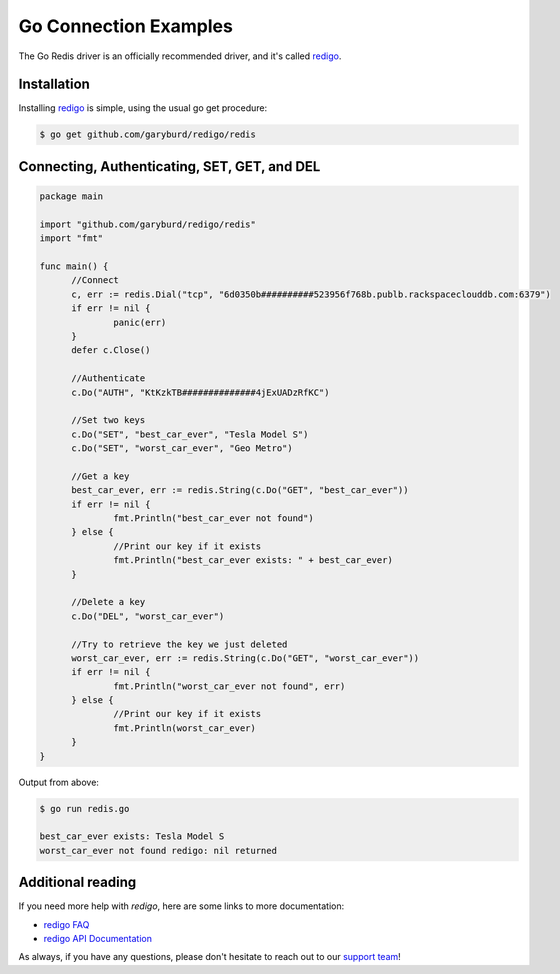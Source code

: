 Go Connection Examples
======================

.. |checkmark| unicode:: U+2713

The Go Redis driver is an officially recommended driver, and it's called `redigo <https://github.com/garyburd/redigo>`_.

Installation
------------

Installing `redigo <https://github.com/garyburd/redigo>`_ is simple, using the usual go get procedure:

.. code-block:: bash

   $ go get github.com/garyburd/redigo/redis

Connecting, Authenticating, SET, GET, and DEL
---------------------------------------------

.. code-block:: go
   
  package main

  import "github.com/garyburd/redigo/redis"
  import "fmt"

  func main() {
	//Connect
	c, err := redis.Dial("tcp", "6d0350b##########523956f768b.publb.rackspaceclouddb.com:6379")
	if err != nil {
		panic(err)
	}
	defer c.Close()

	//Authenticate
	c.Do("AUTH", "KtKzkTB##############4jExUADzRfKC")

	//Set two keys
	c.Do("SET", "best_car_ever", "Tesla Model S")
	c.Do("SET", "worst_car_ever", "Geo Metro")

	//Get a key
	best_car_ever, err := redis.String(c.Do("GET", "best_car_ever"))
	if err != nil {
		fmt.Println("best_car_ever not found")
	} else {
		//Print our key if it exists
		fmt.Println("best_car_ever exists: " + best_car_ever)
	}

	//Delete a key
	c.Do("DEL", "worst_car_ever")

	//Try to retrieve the key we just deleted
	worst_car_ever, err := redis.String(c.Do("GET", "worst_car_ever"))
	if err != nil {
		fmt.Println("worst_car_ever not found", err)
	} else {
		//Print our key if it exists
		fmt.Println(worst_car_ever)
	}
  }

Output from above:

.. code-block:: bash
   
   $ go run redis.go
   
   best_car_ever exists: Tesla Model S
   worst_car_ever not found redigo: nil returned


Additional reading
------------------

If you need more help with `redigo`, here are some links to more documentation:

* `redigo FAQ <https://github.com/garyburd/redigo/wiki/FAQ>`_
* `redigo API Documentation <http://godoc.org/github.com/garyburd/redigo/redis>`_

As always, if you have any questions, please don't hesitate to reach out to our `support team <mailto:support@objectrocket.com>`_!
